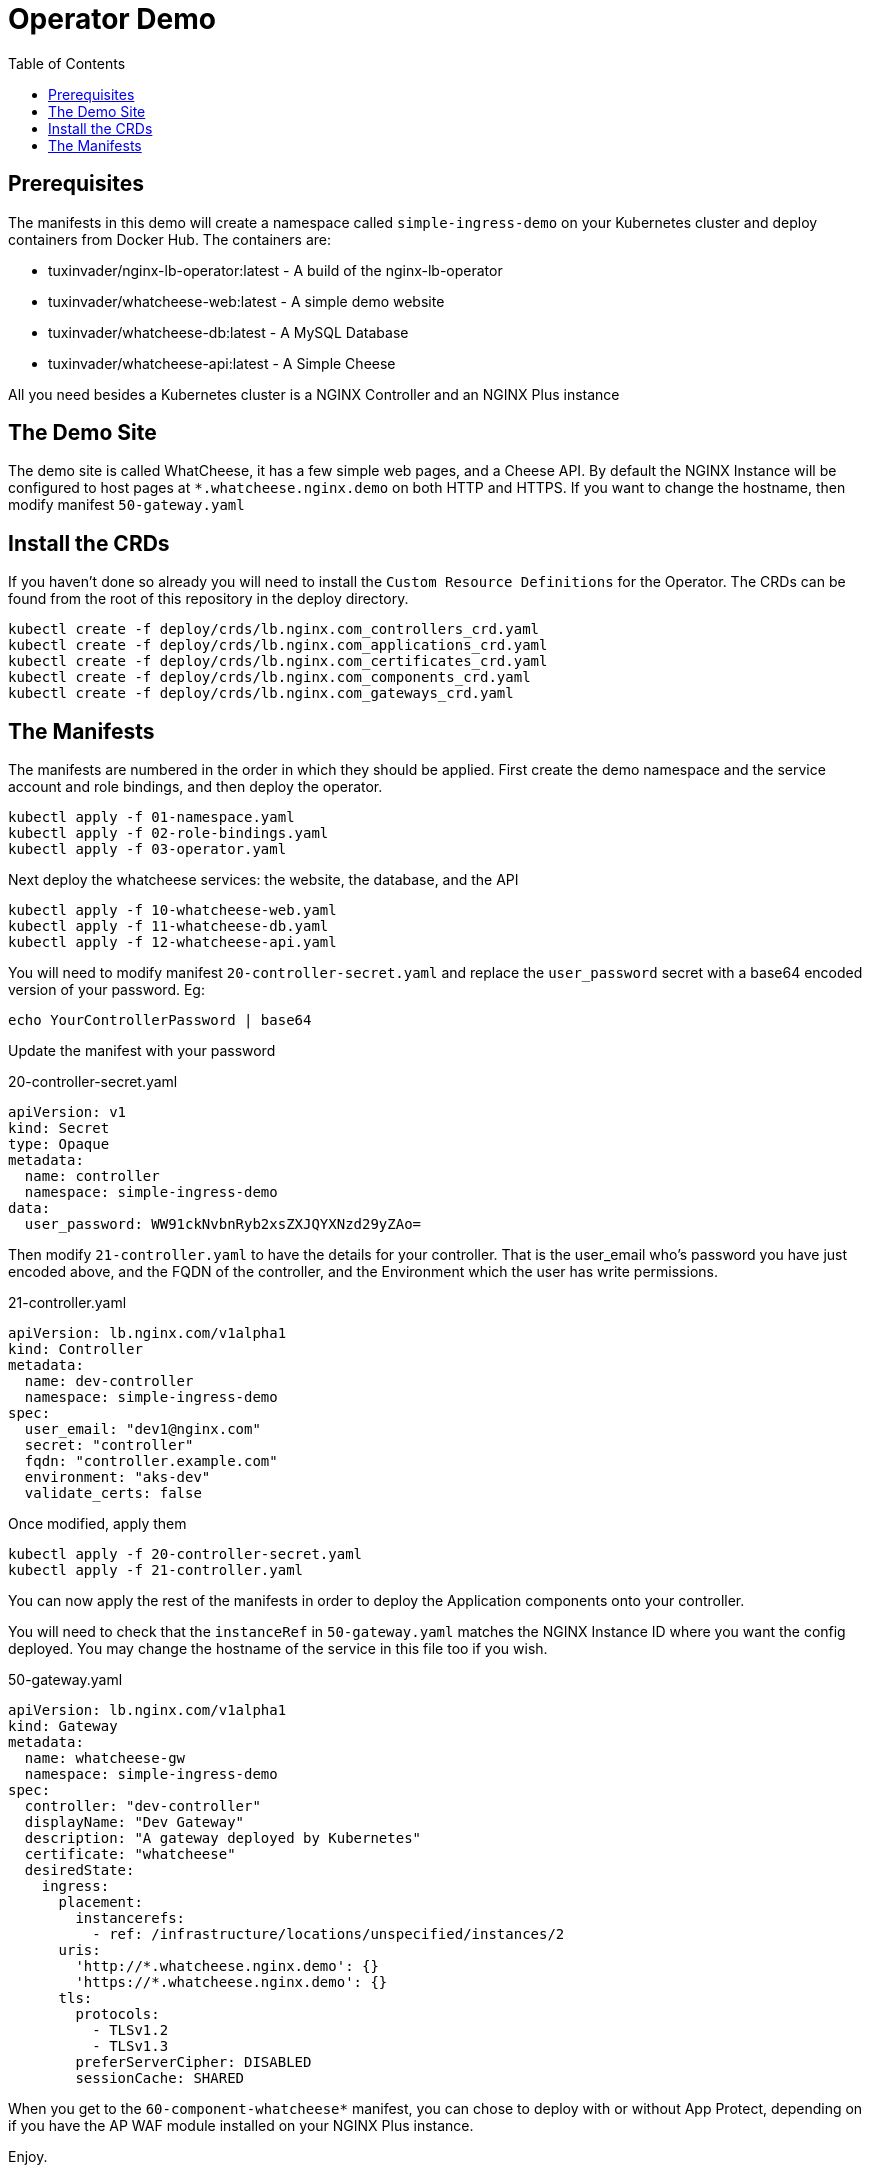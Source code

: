 = Operator Demo
:showtitle:
:toc: left

== Prerequisites

The manifests in this demo will create a namespace called `simple-ingress-demo` on your Kubernetes cluster
and deploy containers from Docker Hub. The containers are:

* tuxinvader/nginx-lb-operator:latest - A build of the nginx-lb-operator
* tuxinvader/whatcheese-web:latest - A simple demo website
* tuxinvader/whatcheese-db:latest - A MySQL Database
* tuxinvader/whatcheese-api:latest - A Simple Cheese

All you need besides a Kubernetes cluster is a NGINX Controller and an NGINX Plus instance

== The Demo Site

The demo site is called WhatCheese, it has a few simple web pages, and a Cheese API. 
By default the NGINX Instance will be configured to host pages at `*.whatcheese.nginx.demo`
on both HTTP and HTTPS. If you want to change the hostname, then modify manifest `50-gateway.yaml`

== Install the CRDs

If you haven't done so already you will need to install the `Custom Resource Definitions` for the
Operator. The CRDs can be found from the root of this repository in the deploy directory.

----
kubectl create -f deploy/crds/lb.nginx.com_controllers_crd.yaml
kubectl create -f deploy/crds/lb.nginx.com_applications_crd.yaml
kubectl create -f deploy/crds/lb.nginx.com_certificates_crd.yaml
kubectl create -f deploy/crds/lb.nginx.com_components_crd.yaml
kubectl create -f deploy/crds/lb.nginx.com_gateways_crd.yaml
----

== The Manifests

The manifests are numbered in the order in which they should be applied. First create the demo namespace
and the service account and role bindings, and then deploy the operator.

----
kubectl apply -f 01-namespace.yaml
kubectl apply -f 02-role-bindings.yaml
kubectl apply -f 03-operator.yaml
----

Next deploy the whatcheese services: the website, the database, and the API

----
kubectl apply -f 10-whatcheese-web.yaml
kubectl apply -f 11-whatcheese-db.yaml
kubectl apply -f 12-whatcheese-api.yaml
----

You will need to modify manifest `20-controller-secret.yaml` and replace the `user_password` secret with
a base64 encoded version of your password. Eg:

----
echo YourControllerPassword | base64
----

Update the manifest with your password

.20-controller-secret.yaml
[source,yaml]
----
apiVersion: v1
kind: Secret
type: Opaque
metadata:
  name: controller
  namespace: simple-ingress-demo
data:
  user_password: WW91ckNvbnRyb2xsZXJQYXNzd29yZAo=
----

Then modify `21-controller.yaml` to have the details for your controller. That is the user_email who's
password you have just encoded above, and the FQDN of the controller, and the Environment which the user
has write permissions.

.21-controller.yaml
[source,yaml]
----
apiVersion: lb.nginx.com/v1alpha1
kind: Controller
metadata:
  name: dev-controller
  namespace: simple-ingress-demo
spec:
  user_email: "dev1@nginx.com"
  secret: "controller"
  fqdn: "controller.example.com"
  environment: "aks-dev"
  validate_certs: false
----

Once modified, apply them

----
kubectl apply -f 20-controller-secret.yaml
kubectl apply -f 21-controller.yaml
----

You can now apply the rest of the manifests in order to deploy the Application components onto your controller.

You will need to check that the `instanceRef` in `50-gateway.yaml` matches the NGINX Instance ID where you want
the config deployed. You may change the hostname of the service in this file too if you wish.

.50-gateway.yaml
[source,yaml]
----
apiVersion: lb.nginx.com/v1alpha1
kind: Gateway
metadata:
  name: whatcheese-gw
  namespace: simple-ingress-demo
spec:
  controller: "dev-controller"
  displayName: "Dev Gateway"
  description: "A gateway deployed by Kubernetes"
  certificate: "whatcheese"
  desiredState:
    ingress:
      placement:
        instancerefs:
          - ref: /infrastructure/locations/unspecified/instances/2
      uris:
        'http://*.whatcheese.nginx.demo': {}
        'https://*.whatcheese.nginx.demo': {}
      tls:
        protocols:
          - TLSv1.2
          - TLSv1.3
        preferServerCipher: DISABLED
        sessionCache: SHARED
----

When you get to the `60-component-whatcheese*` manifest, you can chose to deploy with or without App Protect,
depending on if you have the AP WAF module installed on your NGINX Plus instance.

Enjoy.


